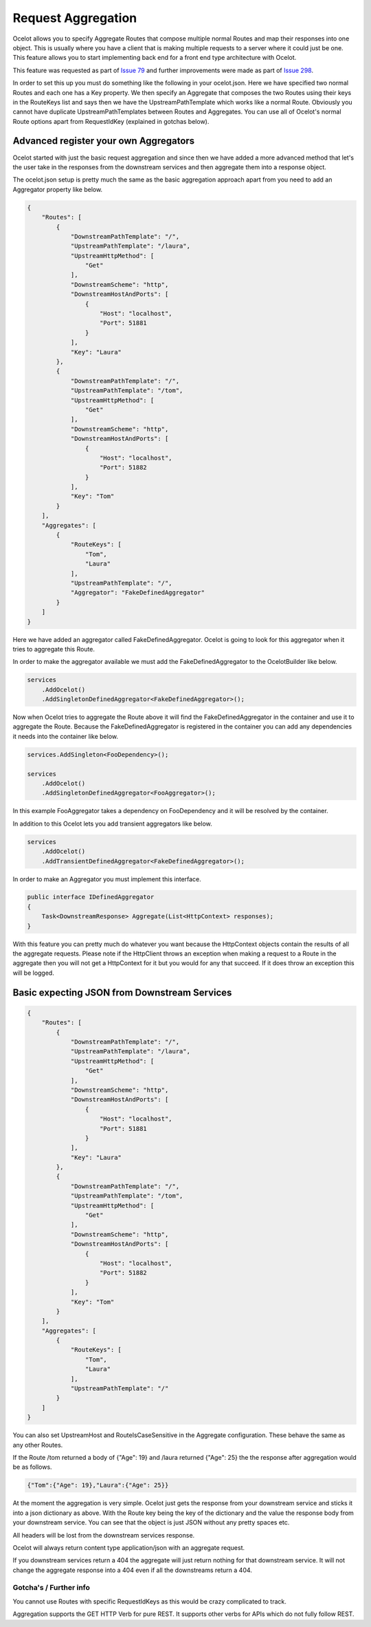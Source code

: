 Request Aggregation
===================

Ocelot allows you to specify Aggregate Routes that compose multiple normal Routes and map their responses into one object. This is usually where you have 
a client that is making multiple requests to a server where it could just be one. This feature allows you to start implementing back end for a front end type 
architecture with Ocelot.

This feature was requested as part of `Issue 79 <https://github.com/ThreeMammals/Ocelot/pull/79>`_ and further improvements were made as part of `Issue 298 <https://github.com/ThreeMammals/Ocelot/issue/298>`_.

In order to set this up you must do something like the following in your ocelot.json. Here we have specified two normal Routes and each one has a Key property. 
We then specify an Aggregate that composes the two Routes using their keys in the RouteKeys list and says then we have the UpstreamPathTemplate which works like a normal Route.
Obviously you cannot have duplicate UpstreamPathTemplates between Routes and Aggregates. You can use all of Ocelot's normal Route options apart from RequestIdKey (explained in gotchas below).

Advanced register your own Aggregators
^^^^^^^^^^^^^^^^^^^^^^^^^^^^^^^^^^^^^^

Ocelot started with just the basic request aggregation and since then we have added a more advanced method that let's the user take in the responses from the 
downstream services and then aggregate them into a response object.

The ocelot.json setup is pretty much the same as the basic aggregation approach apart from you need to add an Aggregator property like below.

.. code-block:: json

    {
        "Routes": [
            {
                "DownstreamPathTemplate": "/",
                "UpstreamPathTemplate": "/laura",
                "UpstreamHttpMethod": [
                    "Get"
                ],
                "DownstreamScheme": "http",
                "DownstreamHostAndPorts": [
                    {
                        "Host": "localhost",
                        "Port": 51881
                    }
                ],
                "Key": "Laura"
            },
            {
                "DownstreamPathTemplate": "/",
                "UpstreamPathTemplate": "/tom",
                "UpstreamHttpMethod": [
                    "Get"
                ],
                "DownstreamScheme": "http",
                "DownstreamHostAndPorts": [
                    {
                        "Host": "localhost",
                        "Port": 51882
                    }
                ],
                "Key": "Tom"
            }
        ],
        "Aggregates": [
            {
                "RouteKeys": [
                    "Tom",
                    "Laura"
                ],
                "UpstreamPathTemplate": "/",
                "Aggregator": "FakeDefinedAggregator"
            }
        ]
    }

Here we have added an aggregator called FakeDefinedAggregator. Ocelot is going to look for this aggregator when it tries to aggregate this Route.

In order to make the aggregator available we must add the FakeDefinedAggregator to the OcelotBuilder like below.

.. code-block:: csharp

    services
        .AddOcelot()
        .AddSingletonDefinedAggregator<FakeDefinedAggregator>();

Now when Ocelot tries to aggregate the Route above it will find the FakeDefinedAggregator in the container and use it to aggregate the Route. 
Because the FakeDefinedAggregator is registered in the container you can add any dependencies it needs into the container like below.
    
.. code-block:: csharp

    services.AddSingleton<FooDependency>();

    services
        .AddOcelot()
        .AddSingletonDefinedAggregator<FooAggregator>();

In this example FooAggregator takes a dependency on FooDependency and it will be resolved by the container.

In addition to this Ocelot lets you add transient aggregators like below.

.. code-block:: csharp

    services
        .AddOcelot()
        .AddTransientDefinedAggregator<FakeDefinedAggregator>();

In order to make an Aggregator you must implement this interface.

.. code-block:: csharp

    public interface IDefinedAggregator
    {
        Task<DownstreamResponse> Aggregate(List<HttpContext> responses);
    }

With this feature you can pretty much do whatever you want because the HttpContext objects contain the results of all the aggregate requests. Please note if the HttpClient throws an exception when making a request to a Route in the aggregate then you will not get a HttpContext for it but you would for any that succeed. If it does throw an exception this will be logged.

Basic expecting JSON from Downstream Services
^^^^^^^^^^^^^^^^^^^^^^^^^^^^^^^^^^^^^^^^^^^^^

.. code-block:: json

    {
        "Routes": [
            {
                "DownstreamPathTemplate": "/",
                "UpstreamPathTemplate": "/laura",
                "UpstreamHttpMethod": [
                    "Get"
                ],
                "DownstreamScheme": "http",
                "DownstreamHostAndPorts": [
                    {
                        "Host": "localhost",
                        "Port": 51881
                    }
                ],
                "Key": "Laura"
            },
            {
                "DownstreamPathTemplate": "/",
                "UpstreamPathTemplate": "/tom",
                "UpstreamHttpMethod": [
                    "Get"
                ],
                "DownstreamScheme": "http",
                "DownstreamHostAndPorts": [
                    {
                        "Host": "localhost",
                        "Port": 51882
                    }
                ],
                "Key": "Tom"
            }
        ],
        "Aggregates": [
            {
                "RouteKeys": [
                    "Tom",
                    "Laura"
                ],
                "UpstreamPathTemplate": "/"
            }
        ]
    }

You can also set UpstreamHost and RouteIsCaseSensitive in the Aggregate configuration. These behave the same as any other Routes.

If the Route /tom returned a body of {"Age": 19} and /laura returned {"Age": 25} the the response after aggregation would be as follows.

.. code-block:: json

    {"Tom":{"Age": 19},"Laura":{"Age": 25}}

At the moment the aggregation is very simple. Ocelot just gets the response from your downstream service and sticks it into a json dictionary 
as above. With the Route key being the key of the dictionary and the value the response body from your downstream service. You can see that the object is just
JSON without any pretty spaces etc.

All headers will be lost from the downstream services response.

Ocelot will always return content type application/json with an aggregate request.

If you downstream services return a 404 the aggregate will just return nothing for that downstream service. 
It will not change the aggregate response into a 404 even if all the downstreams return a 404.

Gotcha's / Further info
-----------------------

You cannot use Routes with specific RequestIdKeys as this would be crazy complicated to track.

Aggregation supports the GET HTTP Verb for pure REST. It supports other verbs for APIs which do not fully follow REST.

